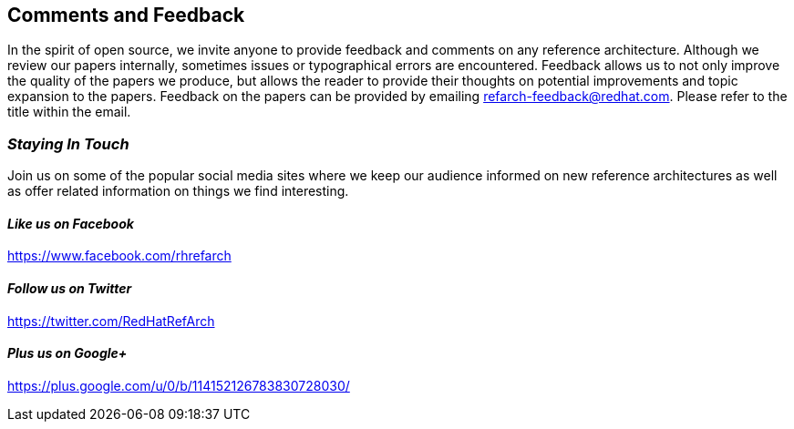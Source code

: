 :numbered!:

== Comments and Feedback

In the spirit of open source, we invite anyone to provide feedback and comments on any reference architecture. Although we review our papers internally, sometimes issues or typographical errors are encountered. Feedback allows us to not only improve the quality of the papers we produce, but allows the reader to provide their thoughts on potential improvements and topic expansion to the papers.
Feedback on the papers can be provided by emailing refarch-feedback@redhat.com. Please refer to the title within the email.

=== _Staying In Touch_

Join us on some of the popular social media sites where we keep our audience informed on new reference architectures as well as offer related information on things we find interesting.

==== _Like us on Facebook_
https://www.facebook.com/rhrefarch

==== _Follow us on Twitter_
https://twitter.com/RedHatRefArch

==== _Plus us on Google+_
https://plus.google.com/u/0/b/114152126783830728030/

// vim: set syntax=asciidoc:
// vim: set syntax=asciidoc:

